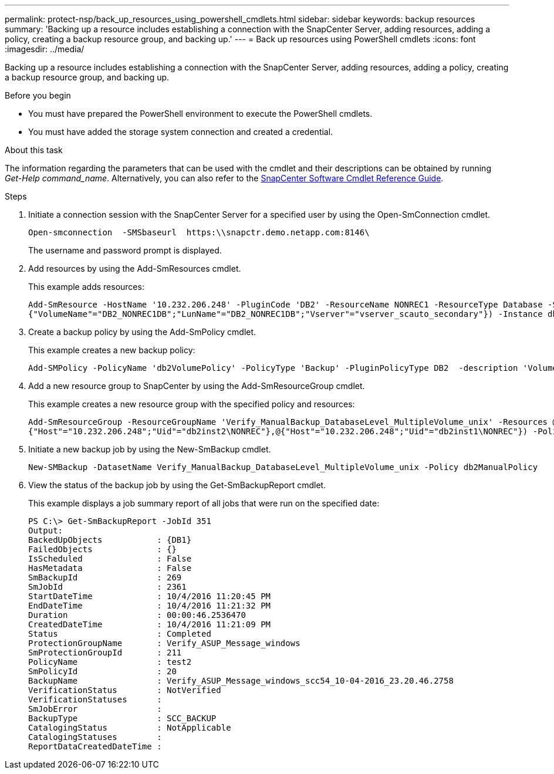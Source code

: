 ---
permalink: protect-nsp/back_up_resources_using_powershell_cmdlets.html
sidebar: sidebar
keywords: backup resources
summary: 'Backing up a resource includes establishing a connection with the SnapCenter Server, adding resources, adding a policy, creating a backup resource group, and backing up.'
---
= Back up resources using PowerShell cmdlets
:icons: font
:imagesdir: ../media/

[.lead]
Backing up a resource includes establishing a connection with the SnapCenter Server, adding resources, adding a policy, creating a backup resource group, and backing up.

.Before you begin

* You must have prepared the PowerShell environment to execute the PowerShell cmdlets.
* You must have added the storage system connection and created a credential.

.About this task

The information regarding the parameters that can be used with the cmdlet and their descriptions can be obtained by running _Get-Help command_name_. Alternatively, you can also refer to the https://library.netapp.com/ecm/ecm_download_file/ECMLP3323469[SnapCenter Software Cmdlet Reference Guide^].

.Steps

. Initiate a connection session with the SnapCenter Server for a specified user by using the Open-SmConnection cmdlet.
+
----
Open-smconnection  -SMSbaseurl  https:\\snapctr.demo.netapp.com:8146\
----
+
The username and password prompt is displayed.

. Add resources by using the Add-SmResources cmdlet.
+
This example adds resources:
+
----
Add-SmResource -HostName '10.232.206.248' -PluginCode 'DB2' -ResourceName NONREC1 -ResourceType Database -StorageFootPrint ( @
{"VolumeName"="DB2_NONREC1DB";"LunName"="DB2_NONREC1DB";"Vserver"="vserver_scauto_secondary"}) -Instance db2inst1
----

. Create a backup policy by using the Add-SmPolicy cmdlet.
+
This example creates a new backup policy:
+
----
Add-SMPolicy -PolicyName 'db2VolumePolicy' -PolicyType 'Backup' -PluginPolicyType DB2  -description 'VolumePolicy'
----

. Add a new resource group to SnapCenter by using the Add-SmResourceGroup cmdlet.
+
This example creates a new resource group with the specified policy and resources:
+
----
Add-SmResourceGroup -ResourceGroupName 'Verify_ManualBackup_DatabaseLevel_MultipleVolume_unix' -Resources @(@
{"Host"="10.232.206.248";"Uid"="db2inst2\NONREC"},@{"Host"="10.232.206.248";"Uid"="db2inst1\NONREC"}) -Policies db2ManualPolicy
----

. Initiate a new backup job by using the New-SmBackup cmdlet.
+
----
New-SMBackup -DatasetName Verify_ManualBackup_DatabaseLevel_MultipleVolume_unix -Policy db2ManualPolicy
----

. View the status of the backup job by using the Get-SmBackupReport cmdlet.
+
This example displays a job summary report of all jobs that were run on the specified date:
+
----
PS C:\> Get-SmBackupReport -JobId 351
Output:
BackedUpObjects           : {DB1}
FailedObjects             : {}
IsScheduled               : False
HasMetadata               : False
SmBackupId                : 269
SmJobId                   : 2361
StartDateTime             : 10/4/2016 11:20:45 PM
EndDateTime               : 10/4/2016 11:21:32 PM
Duration                  : 00:00:46.2536470
CreatedDateTime           : 10/4/2016 11:21:09 PM
Status                    : Completed
ProtectionGroupName       : Verify_ASUP_Message_windows
SmProtectionGroupId       : 211
PolicyName                : test2
SmPolicyId                : 20
BackupName                : Verify_ASUP_Message_windows_scc54_10-04-2016_23.20.46.2758
VerificationStatus        : NotVerified
VerificationStatuses      :
SmJobError                :
BackupType                : SCC_BACKUP
CatalogingStatus          : NotApplicable
CatalogingStatuses        :
ReportDataCreatedDateTime :
----
